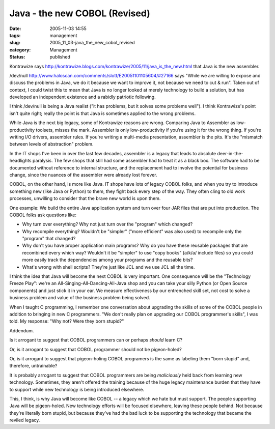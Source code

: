 Java - the new COBOL (Revised)
==============================

:date: 2005-11-03 14:55
:tags: management
:slug: 2005_11_03-java_the_new_cobol_revised
:category: Management
:status: published





Kontrawize says http://kontrawize.blogs.com/kontrawize/2005/11/java_is_the_new.html that Java is the new assembler.




/dev/null http://www.haloscan.com/comments/slott/E20051101105604/#27166 says "While we are willing to expose and
discuss the problems in Java, we do it because we want to improve it, not
because we need to cut & run".  Taken out of context, I could twist this to
mean that Java is no longer looked at merely technology to build a solution, but
has developed an independent existence and a rabidly patriotic following. 




I think /dev/null is being a Java
realist ("it has problems, but it solves some problems well").  I think
Kontrawize's point isn't quite right; really the point is that Java is sometimes
applied to the wrong problems.



While
Java is the next big legacy, some of Kontrawize reasons are wrong.  Comparing
Java to Assembler as low-productivity toolsets, misses the mark.  Assembler is
only low-productivity if you're using it for the wrong thing.  If you're writing
I/O drivers, assembler rules.  If you're writing a multi-media presentation,
assembler is the pits.  It's the "mismatch between levels of abstraction"
problem.



In the IT shops I've been in
over the last few decades, assembler is a legacy that leads to absolute
deer-in-the-headlights paralysis.  The few shops that still had some assembler
had to treat it as a black box.  The software had to be documented without
reference to internal structure, and the replacement had to involve the
potential for business change, since the nuances of the assembler were already
lost forever.



COBOL, on the other hand,
is more like Java.  IT shops have lots of legacy COBOL folks, and when you try
to introduce something new (like Java or Python) to them, they fight back every
step of the way.  They often cling to old work processes, unwilling to consider
that the brave new world is upon
them.



One example:  We build the entire
Java application system and turn over four JAR files that are put into
production.  The COBOL folks ask questions like:

-   Why turn over everything?  Why not just
    turn over the "program" which changed?

-   Why recompile everything?  Wouldn't be
    "simpler" ("more efficient" was also used) to recompile only the "program" that
    changed?

-   Why don't you have proper application
    main programs?  Why do you have these reusable packages that are recombined
    every which way?  Wouldn't it be "simpler" to use "copy books" (a/k/a/ include
    files) so you could more easily track the dependencies among your programs and
    the reusable bits?

-   What's wrong with shell scripts?  They're
    just like JCL and we use JCL all the
    time.



I think the idea that Java will
become the next COBOL is very important.  One consequence will be the
"Technology Freeze Play": we're an All-Singing-All-Dancing-All-Java shop and you
can take your silly Python (or Open Source components) and just stick it in your
ear.  We measure effectiveness by our entrenched skill set, not cost to solve a
business problem and value of the business problem being
solved.



When I taught C programming, I
remember one conversation about upgrading the skills of some of the COBOL people
in addition to bringing in new C programmers.  "We don't really plan on
upgrading our COBOL programmer's skills", I was told.  My response: "Why not? 
Were they born
stupid?"



Addendum.



Is
it arrogant to suggest that COBOL programmers can or perhaps
*should* 
learn C?



Or, is it arrogant to suggest
that COBOL programmer should not be
pigeon-holed?



Or, is it arrogant to
suggest that pigeon-holing COBOL programers is the same as labeling them "born
stupid" and, therefore, untrainable?



It
is probably arrogant to suggest that COBOL programmers are being
*maliciously* 
held back from learning new technology.  Sometimes, they aren't offered the
training because of the huge legacy maintenance burden that they have to support
while new technology is being introduced
elsewhere.



This, I think, is why Java
will become like COBOL -- a legacy which we hate but must support.  The people
supporting Java will be pigeon-holed.  New technology efforts will be focused
elsewhere, leaving these people behind.  Not because they're literally born
stupid, but because they've had the bad luck to be supporting the technology
that became the reviled legacy.












